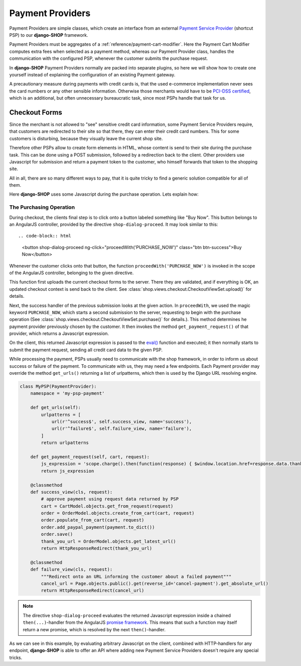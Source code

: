 =================
Payment Providers
=================

Payment Providers are simple classes, which create an interface from an external `Payment Service
Provider`_ (shortcut PSP) to our **django-SHOP** framework.

Payment Providers must be aggregates of a :ref:`reference/payment-cart-modifier`. Here the Payment
Cart Modifier computes extra fees when selected as a payment method, whereas our Payment Provider
class, handles the communication with the configured PSP, whenever the customer submits the purchase
request.

In **django-SHOP** Payment Providers normally are packed into separate plugins, so here we will
show how to create one yourself instead of explaining the configuration of an existing Payment
gateway.

A precautionary measure during payments with credit cards is, that the used e-commerce
implementation never sees the card numbers or any other sensible information. Otherwise those
merchants would have to be `PCI-DSS certified`_, which is an additional, but often unnecessary
bureaucratic task, since most PSPs handle that task for us.


Checkout Forms
==============

Since the merchant is not allowed to "see" sensitive credit card information, some Payment Service
Providers require, that customers are redirected to their site so that there, they can enter their
credit card numbers. This for some customers is disturbing, because they visually leave the current
shop site.

Therefore other PSPs allow to create form elements in HTML, whose content is send to their site
during the purchase task. This can be done using a POST submission, followed by a redirection back
to the client. Other providers use Javascript for submission and return a payment token to the
customer, who himself forwards that token to the shopping site.

All in all, there are so many different ways to pay, that it is quite tricky to find a generic
solution compatible for all of them.

Here **django-SHOP** uses some Javascript during the purchase operation. Lets explain how:


.. _reference/the-purchasing-operation:

The Purchasing Operation
------------------------

During checkout, the clients final step is to click onto a button labeled something like "Buy Now".
This button belongs to an AngularJS controller, provided by the directive ``shop-dialog-proceed``.
It may look similar to this::

.. code-block:: html

	<button shop-dialog-proceed ng-click="proceedWith('PURCHASE_NOW')" class="btn btn-success">Buy Now</button>

Whenever the customer clicks onto that button, the function ``proceedWith('PURCHASE_NOW')`` is
invoked in the scope of the AngularJS controller, belonging to the given directive.

This function first uploads the current checkout forms to the server. There they are validated, and
if everything is OK, an updated checkout context is send back to the client. See
:class:`shop.views.checkout.CheckoutViewSet.upload()` for details.

Next, the success handler of the previous submission looks at the given action. In ``proceedWith``,
we used the magic keyword ``PURCHASE_NOW``, which starts a second submission to the server,
requesting to begin with the purchase operation (See :class:`shop.views.checkout.CheckoutViewSet.purchase()`
for details.). This method determines he payment provider previously chosen by the customer. It
then invokes the method ``get_payment_request()`` of that provider, which returns a Javascript
expression.

On the client, this returned Javascript expression is passed to the `eval()`_ function and executed;
it then normally starts to submit the payment request, sending all credit card data to the given
PSP.

While processing the payment, PSPs usually need to communicate with the shop framework, in order to
inform us about success or failure of the payment. To communicate with us, they may need a few
endpoints. Each Payment provider may override the method ``get_urls()`` returning a list of
urlpatterns, which then is used by the Django URL resolving engine.

.. code-block:: python

	class MyPSP(PaymentProvider):
	    namespace = 'my-psp-payment'

	    def get_urls(self):
	        urlpatterns = [
	            url(r'^success$', self.success_view, name='success'),
	            url(r'^failure$', self.failure_view, name='failure'),
	        ]
	        return urlpatterns

	    def get_payment_request(self, cart, request):
	        js_expression = 'scope.charge().then(function(response) { $window.location.href=response.data.thank_you_url; });'
	        return js_expression

	    @classmethod
	    def success_view(cls, request):
	        # approve payment using request data returned by PSP
	        cart = CartModel.objects.get_from_request(request)
	        order = OrderModel.objects.create_from_cart(cart, request)
	        order.populate_from_cart(cart, request)
	        order.add_paypal_payment(payment.to_dict())
	        order.save()
	        thank_you_url = OrderModel.objects.get_latest_url()
	        return HttpResponseRedirect(thank_you_url)

	    @classmethod
	    def failure_view(cls, request):
	        """Redirect onto an URL informing the customer about a failed payment"""
	        cancel_url = Page.objects.public().get(reverse_id='cancel-payment').get_absolute_url()
	        return HttpResponseRedirect(cancel_url)

.. note:: The directive ``shop-dialog-proceed`` evaluates the returned Javascript expression inside
	a chained ``then(...)``-handler from the AngularJS `promise framework`_. This means that such a
	function may itself return a new promise, which is resolved by the next ``then()``-handler.

As we can see in this example, by evaluating arbitrary Javascript on the client, combined with
HTTP-handlers for any endpoint, **django-SHOP** is able to offer an API where adding new Payment
Service Providers doesn't require any special tricks.

.. _Payment Service Provider: https://en.wikipedia.org/wiki/Payment_service_provider
.. _PCI-DSS certified: https://www.pcicomplianceguide.org/pci-faqs-2/
.. _eval(): https://developer.mozilla.org/en-US/docs/Web/JavaScript/Reference/Global_Objects/eval
.. _promise framework: https://docs.angularjs.org/api/ng/service/$q
